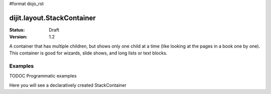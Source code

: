 #format dojo_rst

dijit.layout.StackContainer
===========================

:Status: Draft
:Version: 1.2

A container that has multiple children, but shows only one child at a time (like looking at the pages in a book one by one). This container is good for wizards, slide shows, and long lists or text blocks.

Examples
--------

TODOC Programmatic examples

Here you will see a declaratively created StackContainer

.. cv-compound::
  
  .. cv:: javascript

    <script type="text/javascript">
    dojo.require("dijit.layout.StackContainer");
    dojo.require("dijit.layout.ContentPane");
    dojo.require("dijit.form.Button");
    </script>

  .. cv:: html

    <button id="previous" onClick="dijit.byId('stackContainer').back()" dojoType="dijit.form.Button"><</button>
    <button id="next" onClick="dijit.byId('stackContainer').forward()" dojoType="dijit.form.Button">></button>
  
    <div dojoType="dijit.layout.StackContainer" id="stackContainer">
      <div dojoType="dijit.layout.ContentPane" title="Questions">
      Please answer following questions
      </div>
      <div dojoType="dijit.layout.ContentPane" title="Answers">
      Here is what you should have answered :P
      </div>
    </div>

  .. cv:: css

    <style type="text/css">
      #stackContainer {
          border: 1px solid #ccc;
          margin-top: 10px;
      }
      
      #stackContainer div {
          padding: 5px;
      }
    </style>
